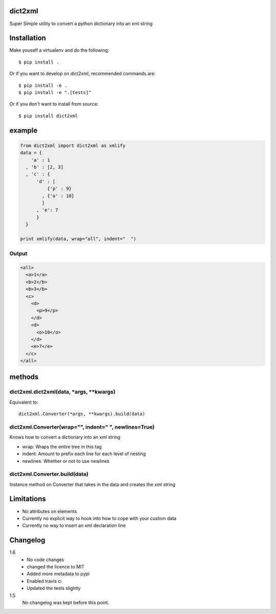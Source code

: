 dict2xml
========

Super Simple utility to convert a python dictionary into an xml string

Installation
============

Make youself a virtualenv and do the following::

  $ pip install .

Or if you want to develop on dict2xml, recommended commands are::

  $ pip install -e .
  $ pip install -e ".[tests]"

Or if you don't want to install from source::

  $ pip install dict2xml

example
=======

.. code-block:: python

  from dict2xml import dict2xml as xmlify
  data = {
      'a' : 1
    , 'b' : [2, 3]
    , 'c' : {
        'd' : [
            {'p' : 9}
          , {'o' : 10}
          ]
        , 'e': 7
        }
    }

  print xmlify(data, wrap="all", indent="  ")

Output
------

.. code-block:: xml

  <all>
    <a>1</a>
    <b>2</b>
    <b>3</b>
    <c>
      <d>
        <p>9</p>
      </d>
      <d>
        <o>10</o>
      </d>
      <e>7</e>
    </c>
  </all>

methods
=======

dict2xml.dict2xml(data, *args, **kwargs)
----------------------------------------

Equivalent to::

  dict2xml.Converter(*args, **kwargs).build(data)

dict2xml.Converter(wrap="", indent="  ", newlines=True)
-------------------------------------------------------

Knows how to convert a dictionary into an xml string

* wrap: Wraps the entire tree in this tag
* indent: Amount to prefix each line for each level of nesting
* newlines: Whether or not to use newlines

dict2xml.Converter.build(data)
------------------------------

Instance method on Converter that takes in the data and creates the xml string

Limitations
===========

* No attributes on elements
* Currently no explicit way to hook into how to cope with your custom data
* Currently no way to insert an xml declaration line

Changelog
=========

1.6
    * No code changes
    * changed the licence to MIT
    * Added more metadata to pypi
    * Enabled travis ci
    * Updated the tests slightly

1.5
    No changelog was kept before this point.
